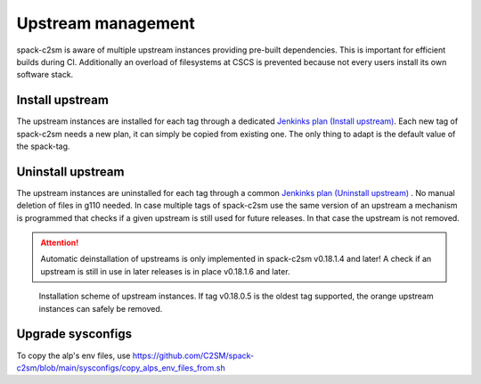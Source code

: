 Upstream management
=====================================
spack-c2sm is aware of multiple upstream instances
providing pre-built dependencies. This is important for efficient builds during CI.
Additionally an overload of filesystems at CSCS is prevented because not every users install
its own software stack.

Install upstream
----------------------
The upstream instances are installed for each tag through a dedicated `Jenkinks plan (Install upstream) <https://jenkins-mch.cscs.ch/job/Spack/job/spack-upstream_v0.20.1.0/>`_.
Each new tag of spack-c2sm needs a new plan, it can simply be copied from existing one. The only thing to adapt is the default value of the spack-tag.

Uninstall upstream
----------------------
The upstream instances are uninstalled for each tag through a common `Jenkinks plan (Uninstall upstream) <https://jenkins-mch.cscs.ch/job/Spack/job/spack-delete-upstream/>`_ . No manual deletion of files in g110 needed.
In case multiple tags of spack-c2sm use the same version of an upstream a mechanism is programmed that checks if a given upstream is still used for future releases.
In that case the upstream is not removed.

..  attention::
    Automatic deinstallation of upstreams is only implemented in spack-c2sm v0.18.1.4 and later! A check if an upstream is still in use in later releases is in place v0.18.1.6 and later.


.. figure:: pictures/upstream_scheme.png

   Installation scheme of upstream instances. If tag v0.18.0.5 is the oldest tag supported, the orange upstream instances can safely be removed.

Upgrade sysconfigs
----------------------
To copy the alp's env files, use https://github.com/C2SM/spack-c2sm/blob/main/sysconfigs/copy_alps_env_files_from.sh
